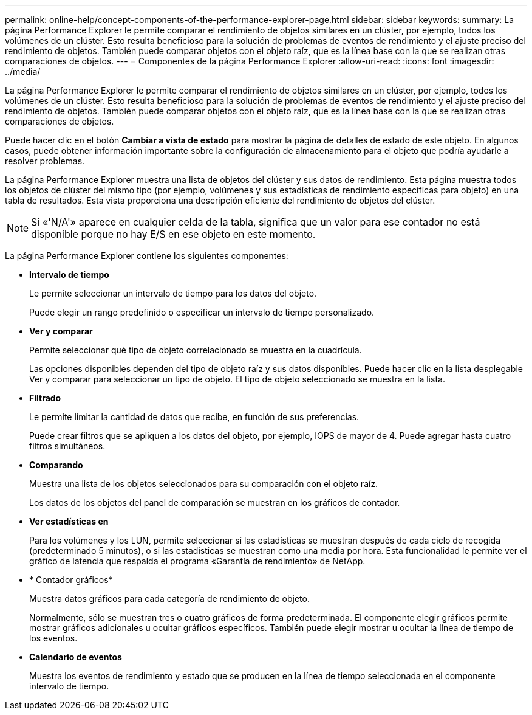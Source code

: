 ---
permalink: online-help/concept-components-of-the-performance-explorer-page.html 
sidebar: sidebar 
keywords:  
summary: La página Performance Explorer le permite comparar el rendimiento de objetos similares en un clúster, por ejemplo, todos los volúmenes de un clúster. Esto resulta beneficioso para la solución de problemas de eventos de rendimiento y el ajuste preciso del rendimiento de objetos. También puede comparar objetos con el objeto raíz, que es la línea base con la que se realizan otras comparaciones de objetos. 
---
= Componentes de la página Performance Explorer
:allow-uri-read: 
:icons: font
:imagesdir: ../media/


[role="lead"]
La página Performance Explorer le permite comparar el rendimiento de objetos similares en un clúster, por ejemplo, todos los volúmenes de un clúster. Esto resulta beneficioso para la solución de problemas de eventos de rendimiento y el ajuste preciso del rendimiento de objetos. También puede comparar objetos con el objeto raíz, que es la línea base con la que se realizan otras comparaciones de objetos.

Puede hacer clic en el botón *Cambiar a vista de estado* para mostrar la página de detalles de estado de este objeto. En algunos casos, puede obtener información importante sobre la configuración de almacenamiento para el objeto que podría ayudarle a resolver problemas.

La página Performance Explorer muestra una lista de objetos del clúster y sus datos de rendimiento. Esta página muestra todos los objetos de clúster del mismo tipo (por ejemplo, volúmenes y sus estadísticas de rendimiento específicas para objeto) en una tabla de resultados. Esta vista proporciona una descripción eficiente del rendimiento de objetos del clúster.

[NOTE]
====
Si «'N/A'» aparece en cualquier celda de la tabla, significa que un valor para ese contador no está disponible porque no hay E/S en ese objeto en este momento.

====
La página Performance Explorer contiene los siguientes componentes:

* *Intervalo de tiempo*
+
Le permite seleccionar un intervalo de tiempo para los datos del objeto.

+
Puede elegir un rango predefinido o especificar un intervalo de tiempo personalizado.

* *Ver y comparar*
+
Permite seleccionar qué tipo de objeto correlacionado se muestra en la cuadrícula.

+
Las opciones disponibles dependen del tipo de objeto raíz y sus datos disponibles. Puede hacer clic en la lista desplegable Ver y comparar para seleccionar un tipo de objeto. El tipo de objeto seleccionado se muestra en la lista.

* *Filtrado*
+
Le permite limitar la cantidad de datos que recibe, en función de sus preferencias.

+
Puede crear filtros que se apliquen a los datos del objeto, por ejemplo, IOPS de mayor de 4. Puede agregar hasta cuatro filtros simultáneos.

* *Comparando*
+
Muestra una lista de los objetos seleccionados para su comparación con el objeto raíz.

+
Los datos de los objetos del panel de comparación se muestran en los gráficos de contador.

* *Ver estadísticas en*
+
Para los volúmenes y los LUN, permite seleccionar si las estadísticas se muestran después de cada ciclo de recogida (predeterminado 5 minutos), o si las estadísticas se muestran como una media por hora. Esta funcionalidad le permite ver el gráfico de latencia que respalda el programa «Garantía de rendimiento» de NetApp.

* * Contador gráficos*
+
Muestra datos gráficos para cada categoría de rendimiento de objeto.

+
Normalmente, sólo se muestran tres o cuatro gráficos de forma predeterminada. El componente elegir gráficos permite mostrar gráficos adicionales u ocultar gráficos específicos. También puede elegir mostrar u ocultar la línea de tiempo de los eventos.

* *Calendario de eventos*
+
Muestra los eventos de rendimiento y estado que se producen en la línea de tiempo seleccionada en el componente intervalo de tiempo.


